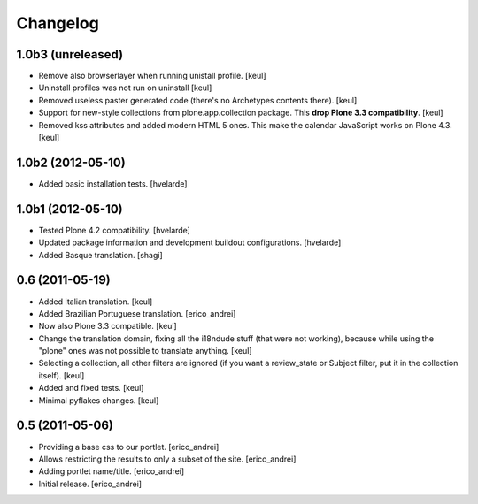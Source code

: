 Changelog
---------

1.0b3 (unreleased)
^^^^^^^^^^^^^^^^^^

- Remove also browserlayer when running unistall profile. [keul]
- Uninstall profiles was not run on uninstall [keul]
- Removed useless paster generated code (there's no Archetypes contents there).
  [keul]
- Support for new-style collections from plone.app.collection package.
  This **drop Plone 3.3 compatibility**. [keul]
- Removed kss attributes and added modern HTML 5 ones. This make the
  calendar JavaScript works on Plone 4.3. [keul]

1.0b2 (2012-05-10)
^^^^^^^^^^^^^^^^^^

- Added basic installation tests. [hvelarde]


1.0b1 (2012-05-10)
^^^^^^^^^^^^^^^^^^

- Tested Plone 4.2 compatibility. [hvelarde]

- Updated package information and development buildout configurations.
  [hvelarde]

- Added Basque translation. [shagi]


0.6 (2011-05-19)
^^^^^^^^^^^^^^^^

- Added Italian translation. [keul]

- Added Brazilian Portuguese translation. [erico_andrei]

- Now also Plone 3.3 compatible. [keul]

- Change the translation domain, fixing all the i18ndude stuff (that were not
  working), because while using the "plone" ones was not possible to translate
  anything. [keul]

- Selecting a collection, all other filters are ignored (if you want a
  review_state or Subject filter, put it in the collection itself). [keul]

- Added and fixed tests. [keul]

- Minimal pyflakes changes. [keul]


0.5 (2011-05-06)
^^^^^^^^^^^^^^^^

- Providing a base css to our portlet. [erico_andrei]

- Allows restricting the results to only a subset of the site. [erico_andrei]

- Adding portlet name/title. [erico_andrei]

- Initial release. [erico_andrei]

